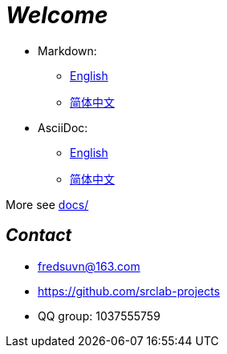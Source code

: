 = _Welcome_

- Markdown:
* link:README_en.md[English]
* link:README_zh.md[简体中文]

- AsciiDoc:
* link:README_en.adoc[English]
* link:README_zh.adoc[简体中文]

More see link:../docs/[docs/]

== _Contact_

* fredsuvn@163.com
* https://github.com/srclab-projects
* QQ group: 1037555759
